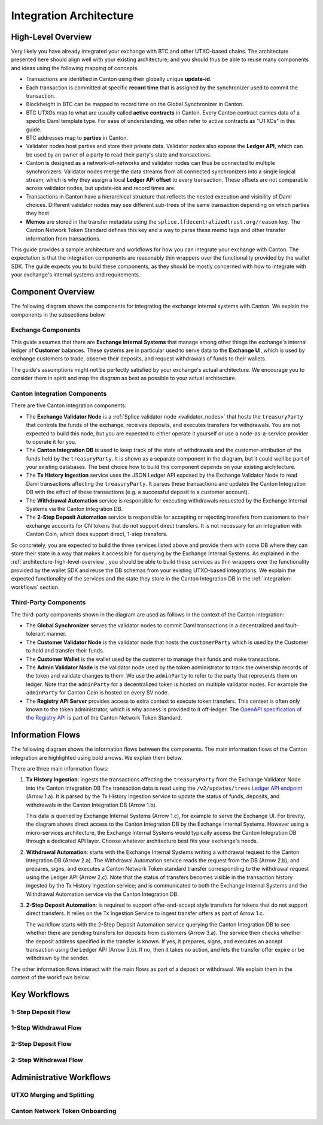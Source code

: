 
Integration Architecture
========================

.. _architecture-high-level-overview:

High-Level Overview
-------------------

.. todo:: merge, link, align this brief summary with the overview in the wallet integration guide

Very likely you have already integrated your exchange with BTC and other UTXO-based chains.
The architecture presented here should align well with your existing architecture; and you
should thus be able to reuse many components and ideas using the following mapping of concepts.

* Transactions are identified in Canton using their globally unique **update-id**.
* Each transaction is committed at specific **record time** that is assigned by the synchronizer
  used to commit the transaction.
* Blockheight in BTC can be mapped to record time on the Global Synchronizer in Canton.
* BTC UTXOs map to what are usually called **active contracts** in Canton.
  Every Canton contract carries data of a specific Daml template type.
  For ease of understanding, we often refer to active contracts as "UTXOs" in this guide.
* BTC addresses map to **parties** in Canton.
* Validator nodes host parties and store their private data. Validator nodes also
  expose the **Ledger API**, which can be used by an owner of a party to
  read their party's state and transactions.
* Canton is designed as a network-of-networks and
  validator nodes can thus be connected to multiple synchronizers.
  Validator nodes merge the data streams from all connected synchronizers into a single logical stream,
  which is why they assign a local **Ledger API offset** to every transaction.
  These offsets are not comparable across validator nodes, but update-ids and record times are.
* Transactions in Canton have a hierarchical structure that reflects the nested execution and visibility of Daml choices.
  Different validator nodes may see different sub-trees of the same transaction depending on which parties they host.
* **Memos** are stored in the transfer metadata using the ``splice.lfdecentralizedtrust.org/reason`` key.
  The Canton Network Token Standard defines this key and a way to parse these memo tags and other transfer information from transactions.

This guide provides a sample architecture and workflows for how you can integrate your exchange with Canton.
The expectation is that the integration components are reasonably thin wrappers
over the functionality provided by the wallet SDK.
The guide expects you to build these components, as they should be mostly concerned
with how to integrate with your exchange's internal systems and requirements.


Component Overview
------------------

The following diagram shows the components for integrating the exchange internal systems
with Canton. We explain the components in the subsections below.

.. https://lucid.app/lucidchart/2a048991-c76c-4a72-8622-66e837f6e1ec/edit?viewport_loc=-1983%2C-124%2C4710%2C2321%2C0_0&invitationId=inv_d2f23474-4e92-4b66-847a-0602e906795e

.. image:: images/component_diagram.png
  :alt: Integration architecture component overview


Exchange Components
^^^^^^^^^^^^^^^^^^^

This guide assumes that there are **Exchange Internal Systems** that manage among other things
the exchange's internal ledger of **Customer** balances.
These systems are in particular used to serve data to the **Exchange UI**,
which is used by exchange customers to trade, observe their deposits,
and request withdrawals of funds to their wallets.

The guide's assumptions might not be perfectly satisfied by your exchange's actual architecture.
We encourage you to consider them in spirit and map the diagram as best as possible
to your actual architecture.


Canton Integration Components
^^^^^^^^^^^^^^^^^^^^^^^^^^^^^

There are five Canton integration components:

* The **Exchange Validator Node** is a :ref:`Splice validator node <validator_nodes>` that hosts
  the ``treasuryParty`` that controls the funds of the exchange, receives deposits, and
  executes transfers for withdrawals.
  You are not expected to build this node, but you are expected to either operate it yourself
  or use a node-as-a-service provider to operate it for you.
* The **Canton Integration DB** is used to keep track of the state of withdrawals and
  the customer-attribution of the funds held by the ``treasuryParty``.
  It is shown as a separate component in the diagram, but it could well be part of your
  existing databases. The best choice how to build this component depends on your existing
  architecture.
* The **Tx History Ingestion** service uses the JSON Ledger API exposed by the
  Exchange Validator Node to read Daml transactions affecting the ``treasuryParty``.
  It parses these transactions and updates the Canton Integration DB
  with the effect of these transactions (e.g. a successful deposit to a customer account).
* The **Withdrawal Automation** service is responsible for executing withdrawals
  requested by the Exchange Internal Systems via the Canton Integration DB.
* The **2-Step Deposit Automation** service is responsible for accepting or rejecting
  transfers from customers to their exchange accounts for CN tokens that do not
  support direct transfers. It is not necessary for an integration with Canton Coin,
  which does support direct, 1-step transfers.

So concretely, you are expected to build the three services listed above and provide them
with some DB where they can store their state in a way that makes it accessible for querying by the Exchange Internal Systems.
As explained in the :ref:`architecture-high-level-overview`, you should be able to
build these services as thin wrappers over the functionality provided by the wallet SDK
and reuse the DB schemas from your existing UTXO-based integrations.
We explain the expected functionality of the services and the state they store in the Canton Integration DB
in the :ref:`integration-workflows` section.


Third-Party Components
^^^^^^^^^^^^^^^^^^^^^^

The third-party components shown in the diagram are used as follows
in the context of the Canton integration:

* The **Global Synchronizer** serves the validator nodes to commit Daml transactions
  in a decentralized and fault-tolerant manner.
* The **Customer Validator Node** is the validator node that hosts the ``customerParty``
  which is used by the Customer to hold and transfer their funds.
* The **Customer Wallet** is the wallet used by the customer to manage their funds and make
  transactions.
* The **Admin Validator Node** is the validator node used by the token administrator
  to track the ownership records of the token and validate changes to them.
  We use the ``adminParty`` to refer to the party that represents them on ledger.
  Note that the ``adminParty`` for a decentralized token is hosted on multiple validator nodes.
  For example the ``adminParty`` for Canton Coin is hosted on every SV node.
* The **Registry API Server** provides access to extra context to execute
  token transfers. This context is often only known to the token administrator,
  which is why access is provided to it off-ledger. The
  `OpenAPI specification of the Registry API <https://docs.dev.sync.global/app_dev/token_standard/index.html#api-references>`_
  is part of the Canton Network Token Standard.


Information Flows
-----------------

The following diagram shows the information flows between the components.
The main information flows of the Canton integration are highlighted using bold arrows.
We explain them below.

.. https://lucid.app/lucidchart/2a048991-c76c-4a72-8622-66e837f6e1ec/edit?viewport_loc=549%2C-1204%2C1947%2C960%2C6kMKYgEBcyuH&invitationId=inv_d2f23474-4e92-4b66-847a-0602e906795e

.. image:: images/information_flow_diagram.png
  :alt: Information flow diagram

There are three main information flows:

#. **Tx History Ingestion**: ingests the transactions
   affecting the ``treasuryParty`` from the Exchange Validator Node into the Canton Integration DB
   The transaction data is read using the ``/v2/updates/trees``
   `Ledger API endpoint <https://github.com/digital-asset/canton/blob/92339b6f98faaecbe3adbfb71293ed9cbfb30204/community/ledger/ledger-json-api/src/test/resources/json-api-docs/openapi.yaml#L845>`_
   (Arrow 1.a).
   It is parsed by the Tx History Ingestion service to update the status of
   funds, deposits, and withdrawals in the Canton Integration DB (Arrow 1.b).

   This data is queried by Exchange Internal Systems (Arrow 1.c), for example to serve the Exchange UI.
   For brevity, the diagram shows direct access to the Canton Integration DB by the Exchange Internal Systems.
   However using a micro-services architecture, the Exchange Internal Systems would typically access the Canton Integration DB through a dedicated API layer.
   Choose whatever architecture best fits your exchange's needs.

   .. This data is also used by the 2-Step Deposit Automation service
      to drive its actions (Arrow 3.a).

#. **Withdrawal Automation**:
   starts with the Exchange Internal Systems writing a withdrawal request to the Canton Integration DB (Arrow 2.a).
   The Withdrawal Automation service reads the request from the DB (Arrow 2.b), and prepares, signs, and executes
   a Canton Network Token standard transfer corresponding to the withdrawal request using the Ledger API (Arrow 2.c).
   Note that the status of transfers becomes visible in the transaction history ingested by the Tx History Ingestion service;
   and is communicated to both the Exchange Internal Systems and the Withdrawal Automation service via the Canton Integration DB.

#. **2-Step Deposit Automation**:
   is required to support offer-and-accept style transfers for tokens that do not support direct transfers.
   It relies on the Tx Ingestion Service to ingest transfer offers as part of Arrow 1.c.

   The workflow starts with the 2-Step Deposit Automation service querying the Canton Integration DB to see whether
   there are pending transfers for deposits from customers (Arrow 3.a).
   The service then checks whether the deposit address specified in the transfer is known.
   If yes, it prepares, signs, and executes an accept transaction using the Ledger API (Arrow 3.b).
   If no, then it takes no action, and lets the transfer offer expire or be withdrawn by the sender.

The other information flows interact with the main flows as part of a deposit or withdrawal.
We explain them in the context of the workflows below.


Key Workflows
-------------

1-Step Deposit Flow
^^^^^^^^^^^^^^^^^^^


1-Step Withdrawal Flow
^^^^^^^^^^^^^^^^^^^^^^

2-Step Deposit Flow
^^^^^^^^^^^^^^^^^^^

2-Step Withdrawal Flow
^^^^^^^^^^^^^^^^^^^^^^


Administrative Workflows
------------------------

UTXO Merging and Splitting
^^^^^^^^^^^^^^^^^^^^^^^^^^


Canton Network Token Onboarding
^^^^^^^^^^^^^^^^^^^^^^^^^^^^^^^
